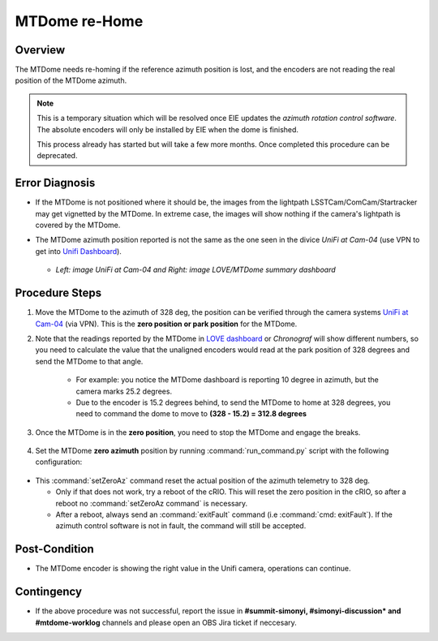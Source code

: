 .. |author| replace:: *Tiago Ribeiro*
.. If there are no contributors, write "none" between the asterisks. Do not remove the substitution.
.. |contributors| replace:: *Paulina Venegas*

.. _Unifi Camera: https://unifi.ui.com/
.. _Unifi Dashboard: https://unifi.ui.com/consoles/D021F9521E8800000000063CF3E6000000000686EFB60000000061C81AC6:201406364/protect/dashboard/all
.. _UniFi at Cam-04: https://unifi.ui.com/consoles/D021F9521E8800000000063CF3E6000000000686EFB60000000061C81AC6:201406364/protect/devices/65785e4b0192f403e40003fc
.. _LOVE dashboard: https://summit-lsp.lsst.codes/love/uif/view-editor?id=145
.. _Chronograf: 


.. _MTDome-MTDome-re-Home:

##############
MTDome re-Home
##############

.. _MTDome-MTDome-re-Home-Overview:

Overview
========
The MTDome needs re-homing if the reference azimuth position is lost, and the encoders are not reading the real position of the MTDome azimuth.

.. note::
  This is a temporary situation which will be resolved once EIE updates the *azimuth rotation control software*. The absolute encoders will only be installed by EIE when the dome is finished.

  This process already has started but will take a few more months. Once completed this procedure can be deprecated.
..

.. _MTDome-MTDome-re-Home-Procedure-Error-Diagnosis:

Error Diagnosis
===============

* If the MTDome is not positioned where it should be, the images from the lightpath LSSTCam/ComCam/Startracker may get vignetted by the MTDome. In extreme case, the images will show nothing if the camera's lightpath is covered by the MTDome. 
* The MTDome azimuth position reported is not the same as the one seen in the divice *UniFi at Cam-04* (use VPN to get into `Unifi Dashboard`_).


   .. image:: _static/mtdome_rehome_1.png
      :target: _static/mtdome_rehome_1.png
      :height: 270px 
      :width: 410px 


   .. image:: _static/mtdome_rehome_2.png
      :target: _static/mtdome_rehome_2.png
      :height: 350px 
      :width: 210px 


  - *Left: image UniFi at Cam-04 and Right: image LOVE/MTDome summary dashboard*




.. _MTDome-MTDome-re-Home-Procedure-Procedure-Steps:

Procedure Steps
===============

1. Move the MTDome to the azimuth of 328 deg, the position can be verified through the camera systems `UniFi at Cam-04`_ (via VPN). This is the **zero position or park position** for the MTDome.

2. Note that the readings reported by the MTDome in `LOVE dashboard`_ or *Chronograf*  will show different numbers, so you need to calculate the value that the unaligned encoders would read at the park position of 328 degrees and send the MTDome to that angle.

    * For example: you notice the MTDome dashboard is reporting 10 degree in azimuth, but the camera marks 25.2 degrees.
    * Due to the encoder is 15.2 degrees behind, to send the MTDome to home at 328 degrees, you need to command the dome to move to **(328 - 15.2) = 312.8 degrees**


    .. code-block::
        :caption: run_command.py

        component: MTDome
        cmd: moveAz
        parameters:
          position: 312.8
..

3. Once the MTDome is in the **zero position**, you need to stop the MTDome and engage the breaks.

    .. code-block:: 
        :caption: run_command.py

        component: MTDome
        cmd: stop
        parameters:
            engageBrakes: true
            subSystemIds: 1
..


4. Set the MTDome **zero azimuth** position by running :command:`run_command.py` script with the following configuration:

    .. code-block:: run_command.py
        :caption: run_command.py

        component: MTDome
        cmd: setZeroAz
..


* This :command:`setZeroAz` command reset the actual position of the azimuth telemetry to 328 deg.

  * Only if that does not work, try a reboot of the cRIO. This will reset the zero position in the cRIO, so after a reboot no :command:`setZeroAz command` is necessary.
  * After a reboot, always send an :command:`exitFault` command (i.e :command:`cmd: exitFault`). If the azimuth control software is not in fault, the command will still be accepted.


.. _MTDome-MTDome-re-Home-Post-Condition:


Post-Condition
==============
* The MTDome encoder is showing the right value in the Unifi camera, operations can continue.

.. _MTDome-MTDome-re-Home-Contingency:

Contingency
===========
* If the above procedure was not successful, report the issue in **#summit-simonyi, #simonyi-discussion* and #mtdome-worklog** channels and please open an OBS Jira ticket if neccesary.

